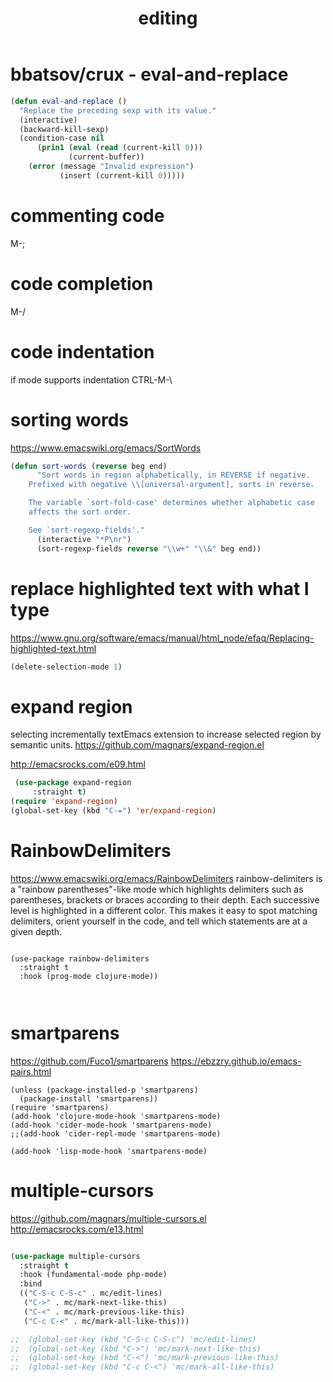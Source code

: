 :PROPERTIES:
:ID:       C82F0D56-70CE-46B6-B211-30B2DFE5CC08
:END:
#+TITLE: editing

* bbatsov/crux - eval-and-replace
#+BEGIN_SRC emacs-lisp :results silent
(defun eval-and-replace ()
  "Replace the preceding sexp with its value."
  (interactive)
  (backward-kill-sexp)
  (condition-case nil
      (prin1 (eval (read (current-kill 0)))
             (current-buffer))
    (error (message "Invalid expression")
           (insert (current-kill 0)))))

#+END_SRC


* commenting code
M-;


* code completion
M-/


* code indentation
if mode supports indentation
CTRL-M-\


* sorting words
https://www.emacswiki.org/emacs/SortWords
#+BEGIN_SRC emacs-lisp :results silent
(defun sort-words (reverse beg end)
      "Sort words in region alphabetically, in REVERSE if negative.
    Prefixed with negative \\[universal-argument], sorts in reverse.

    The variable `sort-fold-case' determines whether alphabetic case
    affects the sort order.

    See `sort-regexp-fields'."
      (interactive "*P\nr")
      (sort-regexp-fields reverse "\\w+" "\\&" beg end))
#+END_SRC


* replace highlighted text with what I type

 https://www.gnu.org/software/emacs/manual/html_node/efaq/Replacing-highlighted-text.html

#+BEGIN_SRC emacs-lisp :results silent
 (delete-selection-mode 1)
#+END_SRC




* expand region
selecting incrementally textEmacs extension to increase selected region by semantic units.
https://github.com/magnars/expand-region.el

http://emacsrocks.com/e09.html

#+BEGIN_SRC emacs-lisp :results silent
 (use-package expand-region
     :straight t)
(require 'expand-region)
(global-set-key (kbd "C-=") 'er/expand-region)

#+END_SRC



* RainbowDelimiters
https://www.emacswiki.org/emacs/RainbowDelimiters
rainbow-delimiters is a "rainbow parentheses"-like mode which highlights delimiters such as parentheses, brackets or braces according to their depth. Each successive level is highlighted in a different color. This makes it easy to spot matching delimiters, orient yourself in the code, and tell which statements are at a given depth.

#+BEGIN_SRC untangle :results silent

(use-package rainbow-delimiters
  :straight t
  :hook (prog-mode clojure-mode))


#+END_SRC


* smartparens
https://github.com/Fuco1/smartparens
https://ebzzry.github.io/emacs-pairs.html
#+BEGIN_SRC untangle
(unless (package-installed-p 'smartparens)
  (package-install 'smartparens))
(require 'smartparens)
(add-hook 'clojure-mode-hook 'smartparens-mode)
(add-hook 'cider-mode-hook 'smartparens-mode)
;;(add-hook 'cider-repl-mode 'smartparens-mode)

(add-hook 'lisp-mode-hook 'smartparens-mode)
#+END_SRC

#+RESULTS:
| smartparens-mode | hs-minor-mode |




* multiple-cursors
 https://github.com/magnars/multiple-cursors.el
 http://emacsrocks.com/e13.html
#+BEGIN_SRC emacs-lisp :results silent

(use-package multiple-cursors
  :straight t
  :hook (fundamental-mode php-mode)
  :bind
  (("C-S-c C-S-c" . mc/edit-lines)
   ("C->" . mc/mark-next-like-this)
   ("C-<" . mc/mark-previous-like-this)
   ("C-c C-<" . mc/mark-all-like-this)))

;;  (global-set-key (kbd "C-S-c C-S-c") 'mc/edit-lines)
;;  (global-set-key (kbd "C->") 'mc/mark-next-like-this)
;;  (global-set-key (kbd "C-<") 'mc/mark-previous-like-this)
;;  (global-set-key (kbd "C-c C-<") 'mc/mark-all-like-this)

#+END_SRC
